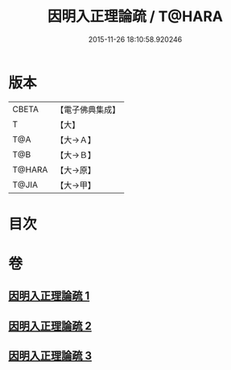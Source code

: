 #+TITLE: 因明入正理論疏 / T@HARA
#+DATE: 2015-11-26 18:10:58.920246
* 版本
 |     CBETA|【電子佛典集成】|
 |         T|【大】     |
 |       T@A|【大→Ａ】   |
 |       T@B|【大→Ｂ】   |
 |    T@HARA|【大→原】   |
 |     T@JIA|【大→甲】   |

* 目次
* 卷
** [[file:KR6o0008_001.txt][因明入正理論疏 1]]
** [[file:KR6o0008_002.txt][因明入正理論疏 2]]
** [[file:KR6o0008_003.txt][因明入正理論疏 3]]
